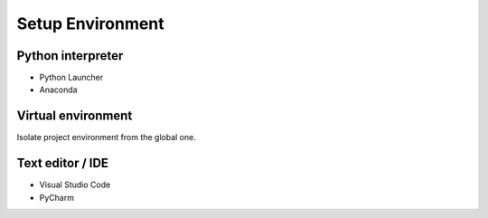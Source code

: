 .. TODO: Anchor links to these tools


Setup Environment
==================

Python interpreter
-------------------

- Python Launcher
- Anaconda


Virtual environment
--------------------

Isolate project environment from the global one.

.. tab-set::

    .. tab-item:: Windows

        .. code-block:: powershell

            python3 -m env venv

    .. tab-item:: Linux/MacOS

        .. code-block:: shell

            python3 -m env venv

Text editor / IDE
-------------------

* Visual Studio Code 
* PyCharm
